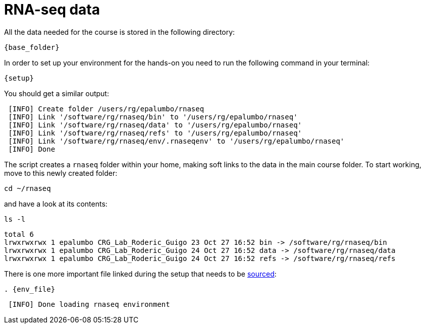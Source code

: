 = RNA-seq data
:rnaseq_folder:
:base_folder: /software/rg/rnaseq/
:setup: {base_folder}env/setup
:env_file: ~/rnaseq/.rnaseqenv

All the data needed for the course is stored in the following directory:

[source,bash,	subs="{markup-in-source}"]
----
{base_folder}
----

In order to set up your environment for the hands-on you need to run the following command in your terminal:

[source,cmd,subs="{markup-in-source}"]
----
{setup}
----

You should get a similar output:

[source,bash]
----
 [INFO] Create folder /users/rg/epalumbo/rnaseq
 [INFO] Link '/software/rg/rnaseq/bin' to '/users/rg/epalumbo/rnaseq'
 [INFO] Link '/software/rg/rnaseq/data' to '/users/rg/epalumbo/rnaseq'
 [INFO] Link '/software/rg/rnaseq/refs' to '/users/rg/epalumbo/rnaseq'
 [INFO] Link '/software/rg/rnaseq/env/.rnaseqenv' to '/users/rg/epalumbo/rnaseq'
 [INFO] Done
----

The script creates a `rnaseq` folder within your home, making soft links to the data in the main course folder. To start working, move to this newly created folder:

[source,cmd]
----
cd ~/rnaseq
----

and have a look at its contents:

[source,cmd]
----
ls -l
----
[source,bash]
----
total 6
lrwxrwxrwx 1 epalumbo CRG_Lab_Roderic_Guigo 23 Oct 27 16:52 bin -> /software/rg/rnaseq/bin
lrwxrwxrwx 1 epalumbo CRG_Lab_Roderic_Guigo 24 Oct 27 16:52 data -> /software/rg/rnaseq/data
lrwxrwxrwx 1 epalumbo CRG_Lab_Roderic_Guigo 24 Oct 27 16:52 refs -> /software/rg/rnaseq/refs
----

There is one more important file linked during the setup that needs to be http://ss64.com/bash/source.html[sourced^]:

[source,cmd,subs="{markup-in-source}"]
----
. {env_file}
----
[source,bash]
----
 [INFO] Done loading rnaseq environment
----
